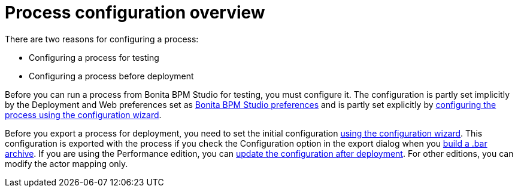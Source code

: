 = Process configuration overview
:description: There are two reasons for configuring a process:

There are two reasons for configuring a process:

* Configuring a process for testing
* Configuring a process before deployment

Before you can run a process from Bonita BPM Studio for testing, you must configure it. The configuration is partly set implicitly by the Deployment and Web
preferences set as xref:bonita-bpm-studio-preferences.adoc[Bonita BPM Studio preferences] and is partly set explicitly by
xref:configuring-a-process.adoc[configuring the process using the configuration wizard].

Before you export a process for deployment, you need to set the initial configuration xref:configuring-a-process.adoc[using the configuration wizard].
This configuration is exported with the process if you check the Configuration option in the export dialog when you
xref:import-and-export-a-process.adoc[build a .bar archive].
If you are using the Performance edition, you can xref:processes.adoc[update the configuration after deployment].
For other editions, you can modify the actor mapping only.
